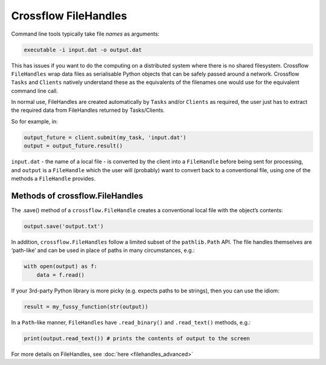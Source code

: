 Crossflow FileHandles
---------------------

Command line tools typically take file *names* as arguments:

.. code:: bash


   executable -i input.dat -o output.dat

This has issues if you want to do the computing on a distributed system
where there is no shared filesystem. Crossflow ``FileHandles`` wrap data
files as serialisable Python objects that can be safely passed around a
network. Crossflow ``Tasks`` and ``Clients`` natively understand these
as the equivalents of the filenames one would use for the equivalent
command line call.

In normal use, FileHandles are created automatically by ``Tasks`` and/or
``Clients`` as required, the user just has to extract the required data
from FileHandles returned by Tasks/Clients.

So for example, in:

.. code:: python

   output_future = client.submit(my_task, 'input.dat')
   output = output_future.result()

``input.dat`` - the name of a local file - is converted by the client
into a ``FileHandle`` before being sent for processing, and ``output``
is a ``FileHandle`` which the user will (probably) want to convert back
to a conventional file, using one of the methods a ``FileHandle``
provides.

Methods of crossflow.FileHandles
~~~~~~~~~~~~~~~~~~~~~~~~~~~~~~~~

The .save() method of a ``crossflow.FileHandle`` creates a conventional
local file with the object’s contents:

.. code:: python


   output.save('output.txt')

In addition, ``crossflow.FileHandles`` follow a limited subset of the
``pathlib.Path`` API. The file handles themselves are ‘path-like’ and
can be used in place of paths in many circumstances, e.g.:

.. code:: python

   with open(output) as f:
       data = f.read()

If your 3rd-party Python library is more picky (e.g. expects paths to be
strings), then you can use the idiom:

.. code:: python

   result = my_fussy_function(str(output))

In a ``Path``-like manner, ``FileHandles`` have ``.read_binary()`` and
``.read_text()`` methods, e.g.:

.. code:: python


   print(output.read_text()) # prints the contents of output to the screen

For more details on FileHandles, see :doc:`here <filehandles_advanced>`
